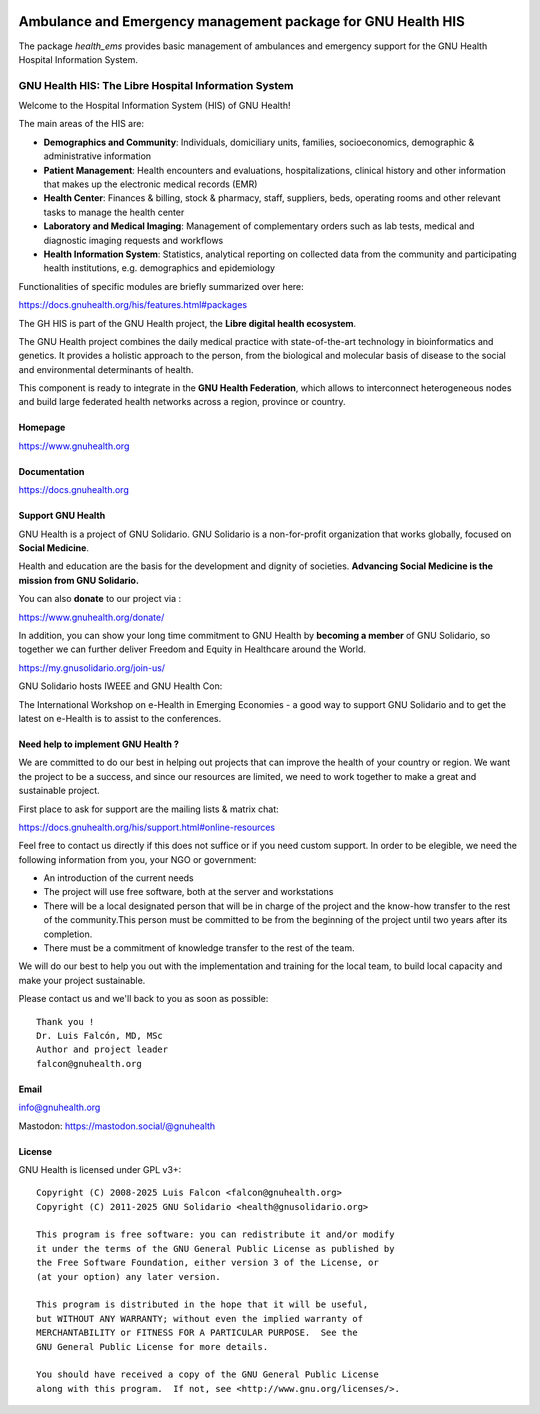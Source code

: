 .. SPDX-FileCopyrightText: 2008-2025 Luis Falcón <falcon@gnuhealth.org>
.. SPDX-FileCopyrightText: 2011-2025 GNU Solidario <health@gnusolidario.org>
..
.. SPDX-License-Identifier: CC-BY-SA-4.0

.. image:: https://www.gnuhealth.org/downloads/artwork/logos/isologo-gnu-health.png


Ambulance and Emergency management package for GNU Health HIS
#############################################################

The package *health_ems* provides basic management of ambulances and
emergency support for the GNU Health Hospital Information System.

GNU Health HIS: The Libre Hospital Information System
=====================================================
 
Welcome to the Hospital Information System (HIS) of GNU Health!

The main areas of the HIS are:

* **Demographics and Community**: Individuals, domiciliary
  units, families, socioeconomics, demographic & administrative information
* **Patient Management**: Health encounters and evaluations,
  hospitalizations, clinical history and other information that makes up the
  electronic medical records (EMR)
* **Health Center**: Finances & billing, stock &
  pharmacy, staff, suppliers, beds, operating rooms and other relevant tasks
  to manage the health center
* **Laboratory and Medical Imaging**: Management of complementary orders such as
  lab tests, medical and diagnostic imaging requests and workflows
* **Health Information System**: Statistics, analytical reporting on collected
  data from the community and participating health institutions, e.g. demographics
  and epidemiology

Functionalities of specific modules are briefly summarized over here:

https://docs.gnuhealth.org/his/features.html#packages

The GH HIS is part of the GNU Health project, the **Libre digital health ecosystem**.

The GNU Health project combines the daily medical practice with state-of-the-art 
technology in bioinformatics and genetics. It provides a holistic approach 
to the  person, from the biological and molecular basis of disease to 
the social and environmental determinants of health.

This component is ready to integrate in the **GNU Health Federation**, which
allows to interconnect heterogeneous nodes and build large federated health 
networks across a region, province or country.


Homepage
--------

https://www.gnuhealth.org


Documentation
-------------

https://docs.gnuhealth.org

Support GNU Health 
-------------------

GNU Health is a project of GNU Solidario. GNU Solidario is a 
non-for-profit organization that works globally, focused on **Social Medicine**.

Health and education are the basis for the development and dignity of societies. 
**Advancing Social Medicine is the mission from GNU Solidario.**

You can also **donate** to our project via : 

https://www.gnuhealth.org/donate/

In addition, you can show your long time commitment to GNU Health by 
**becoming a member** of GNU Solidario, so together we can further 
deliver Freedom and Equity in Healthcare around the World.

https://my.gnusolidario.org/join-us/

GNU Solidario hosts IWEEE and GNU Health Con:

The International Workshop on e-Health in Emerging Economies - a good way to
support GNU Solidario and to get the latest on e-Health is to assist
to the conferences. 


Need help to implement GNU Health ? 
-----------------------------------

We are committed to do our best in helping out projects that can improve
the health of your country or region. We want the project to be a success,
and since our resources are limited, we need to work together to make a great
and sustainable project.

First place to ask for support are the mailing lists & matrix chat:

https://docs.gnuhealth.org/his/support.html#online-resources

Feel free to contact us directly if this does not suffice or if you need custom support.
In order to be elegible, we need the following information from you,
your NGO or government:

* An introduction of the current needs
* The project will use free software, both at the server and workstations
* There will be a local designated person that will be in charge of  
  the project and the know-how transfer to the rest of the community.This person 
  must be committed to be from the beginning of the project
  until two years after its completion.
* There must be a commitment of knowledge transfer to the rest of the team.

We will do our best to help you out with the implementation and training
for the local team, to build local capacity and make your project sustainable.

Please contact us and we'll back to you as soon as possible::


 Thank you !
 Dr. Luis Falcón, MD, MSc
 Author and project leader
 falcon@gnuhealth.org


Email
-----
info@gnuhealth.org

Mastodon: https://mastodon.social/@gnuhealth

License
--------

GNU Health is licensed under GPL v3+::

 Copyright (C) 2008-2025 Luis Falcon <falcon@gnuhealth.org>
 Copyright (C) 2011-2025 GNU Solidario <health@gnusolidario.org>

 This program is free software: you can redistribute it and/or modify
 it under the terms of the GNU General Public License as published by
 the Free Software Foundation, either version 3 of the License, or
 (at your option) any later version.

 This program is distributed in the hope that it will be useful,
 but WITHOUT ANY WARRANTY; without even the implied warranty of
 MERCHANTABILITY or FITNESS FOR A PARTICULAR PURPOSE.  See the
 GNU General Public License for more details.

 You should have received a copy of the GNU General Public License
 along with this program.  If not, see <http://www.gnu.org/licenses/>.
